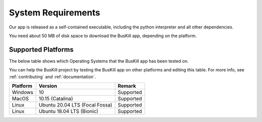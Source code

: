 .. _requirements:

System Requirements
===========================

Our app is released as a self-contained executable, including the python interpreter and all other dependencies.

You need about 50 MB of disk space to download the BusKill app, depending on the platform.

.. _supported_platforms:

Supported Platforms
-------------------

The below table shows which Operating Systems that the BusKill app has been tested on.

You can help the BusKill project by testing the BusKill app on other platforms and editing this table. For more info, see :ref:`contributing` and :ref:`documentation`.

+------------+-----------------------------------+-------------------------------------------------------+
| Platform   | Version                           | Remark                                                |
+============+===================================+=======================================================+
| Windows    | 10                                | Supported                                             |
+------------+-----------------------------------+-------------------------------------------------------+
| MacOS      | 10.15 (Catalina)                  | Supported                                             |
+------------+-----------------------------------+-------------------------------------------------------+
| Linux      | Ubuntu 20.04 LTS (Focal Fossa)    | Supported                                             | 
+------------+-----------------------------------+-------------------------------------------------------+
| Linux	     | Ubuntu 18.04 LTS (Bionic)         | Supported						 |
+------------+-----------------------------------+-------------------------------------------------------+
